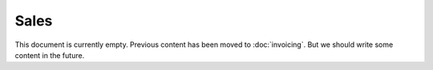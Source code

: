 .. _voga.specs.sales:

Sales
=====

.. to test only this doc:

    $ python setup.py test -s tests.DocsTests.test_sales

    >>> from lino import startup
    >>> startup('lino_voga.projects.docs.settings.doctests')
    >>> from lino.api.doctest import *
    
This document is currently empty. Previous content has been moved to
:doc:`invoicing`. But we should write some content in the future.
